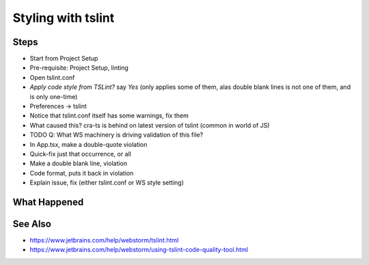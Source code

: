 .. pcarticle::
    published: 2018-02-26 12:00
    excerpt: Use the TypeScript linter tslint to manage styling with the IDE
    is_pro: True
    references:
        author:
            - pauleveritt

===================
Styling with tslint
===================

Steps
=====

- Start from Project Setup

- Pre-requisite: Project Setup, linting

- Open tslint.conf

- `Apply code style from TSLint?` say `Yes` (only applies some of them, alas
  double blank lines is not one of them, and is only one-time)

- Preferences -> tslint

- Notice that tslint.conf itself has some warnings, fix them

- What caused this? cra-ts is behind on latest version of tslint (common in
  world of JS)

- TODO Q: What WS machinery is driving validation of this file?

- In App.tsx, make a double-quote violation

- Quick-fix just that occurrence, or all

- Make a double blank line, violation

- Code format, puts it back in violation

- Explain issue, fix (either tslint.conf or WS style setting)




What Happened
=============


See Also
========

- https://www.jetbrains.com/help/webstorm/tslint.html

- https://www.jetbrains.com/help/webstorm/using-tslint-code-quality-tool.html

